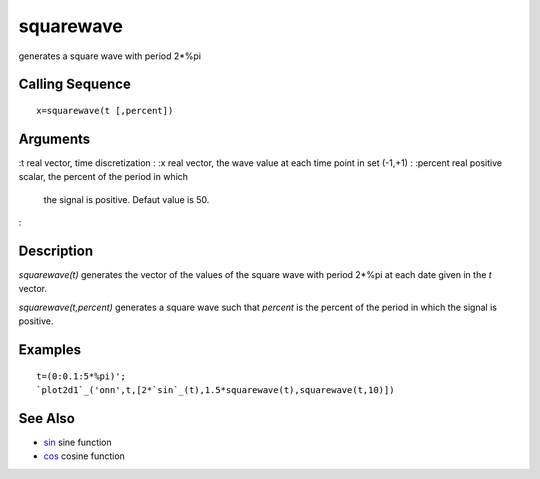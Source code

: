 


squarewave
==========

generates a square wave with period 2*%pi



Calling Sequence
~~~~~~~~~~~~~~~~


::

    x=squarewave(t [,percent])




Arguments
~~~~~~~~~

:t real vector, time discretization
: :x real vector, the wave value at each time point in set (-1,+1)
: :percent real positive scalar, the percent of the period in which
  the signal is positive. Defaut value is 50.
:



Description
~~~~~~~~~~~

`squarewave(t)` generates the vector of the values of the square wave
with period 2*%pi at each date given in the `t` vector.

`squarewave(t,percent)` generates a square wave such that `percent` is
the percent of the period in which the signal is positive.



Examples
~~~~~~~~


::

    t=(0:0.1:5*%pi)';
    `plot2d1`_('onn',t,[2*`sin`_(t),1.5*squarewave(t),squarewave(t,10)])




See Also
~~~~~~~~


+ `sin`_ sine function
+ `cos`_ cosine function


.. _cos: cos.html
.. _sin: sin.html


